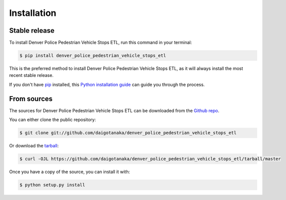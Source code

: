 .. highlight:: shell

============
Installation
============


Stable release
--------------

To install Denver Police Pedestrian Vehicle Stops ETL, run this command in your terminal:

.. code-block:: console

    $ pip install denver_police_pedestrian_vehicle_stops_etl

This is the preferred method to install Denver Police Pedestrian Vehicle Stops ETL, as it will always install the most recent stable release.

If you don't have `pip`_ installed, this `Python installation guide`_ can guide
you through the process.

.. _pip: https://pip.pypa.io
.. _Python installation guide: http://docs.python-guide.org/en/latest/starting/installation/


From sources
------------

The sources for Denver Police Pedestrian Vehicle Stops ETL can be downloaded from the `Github repo`_.

You can either clone the public repository:

.. code-block:: console

    $ git clone git://github.com/daigotanaka/denver_police_pedestrian_vehicle_stops_etl

Or download the `tarball`_:

.. code-block:: console

    $ curl -OJL https://github.com/daigotanaka/denver_police_pedestrian_vehicle_stops_etl/tarball/master

Once you have a copy of the source, you can install it with:

.. code-block:: console

    $ python setup.py install


.. _Github repo: https://github.com/daigotanaka/denver_police_pedestrian_vehicle_stops_etl
.. _tarball: https://github.com/daigotanaka/denver_police_pedestrian_vehicle_stops_etl/tarball/master
